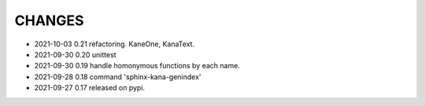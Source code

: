 CHANGES
-------
- 2021-10-03 0.21 refactoring. KaneOne, KanaText.
- 2021-09-30 0.20 unittest
- 2021-09-30 0.19 handle homonymous functions by each name.
- 2021-09-28 0.18 command 'sphinx-kana-genindex'
- 2021-09-27 0.17 released on pypi.
